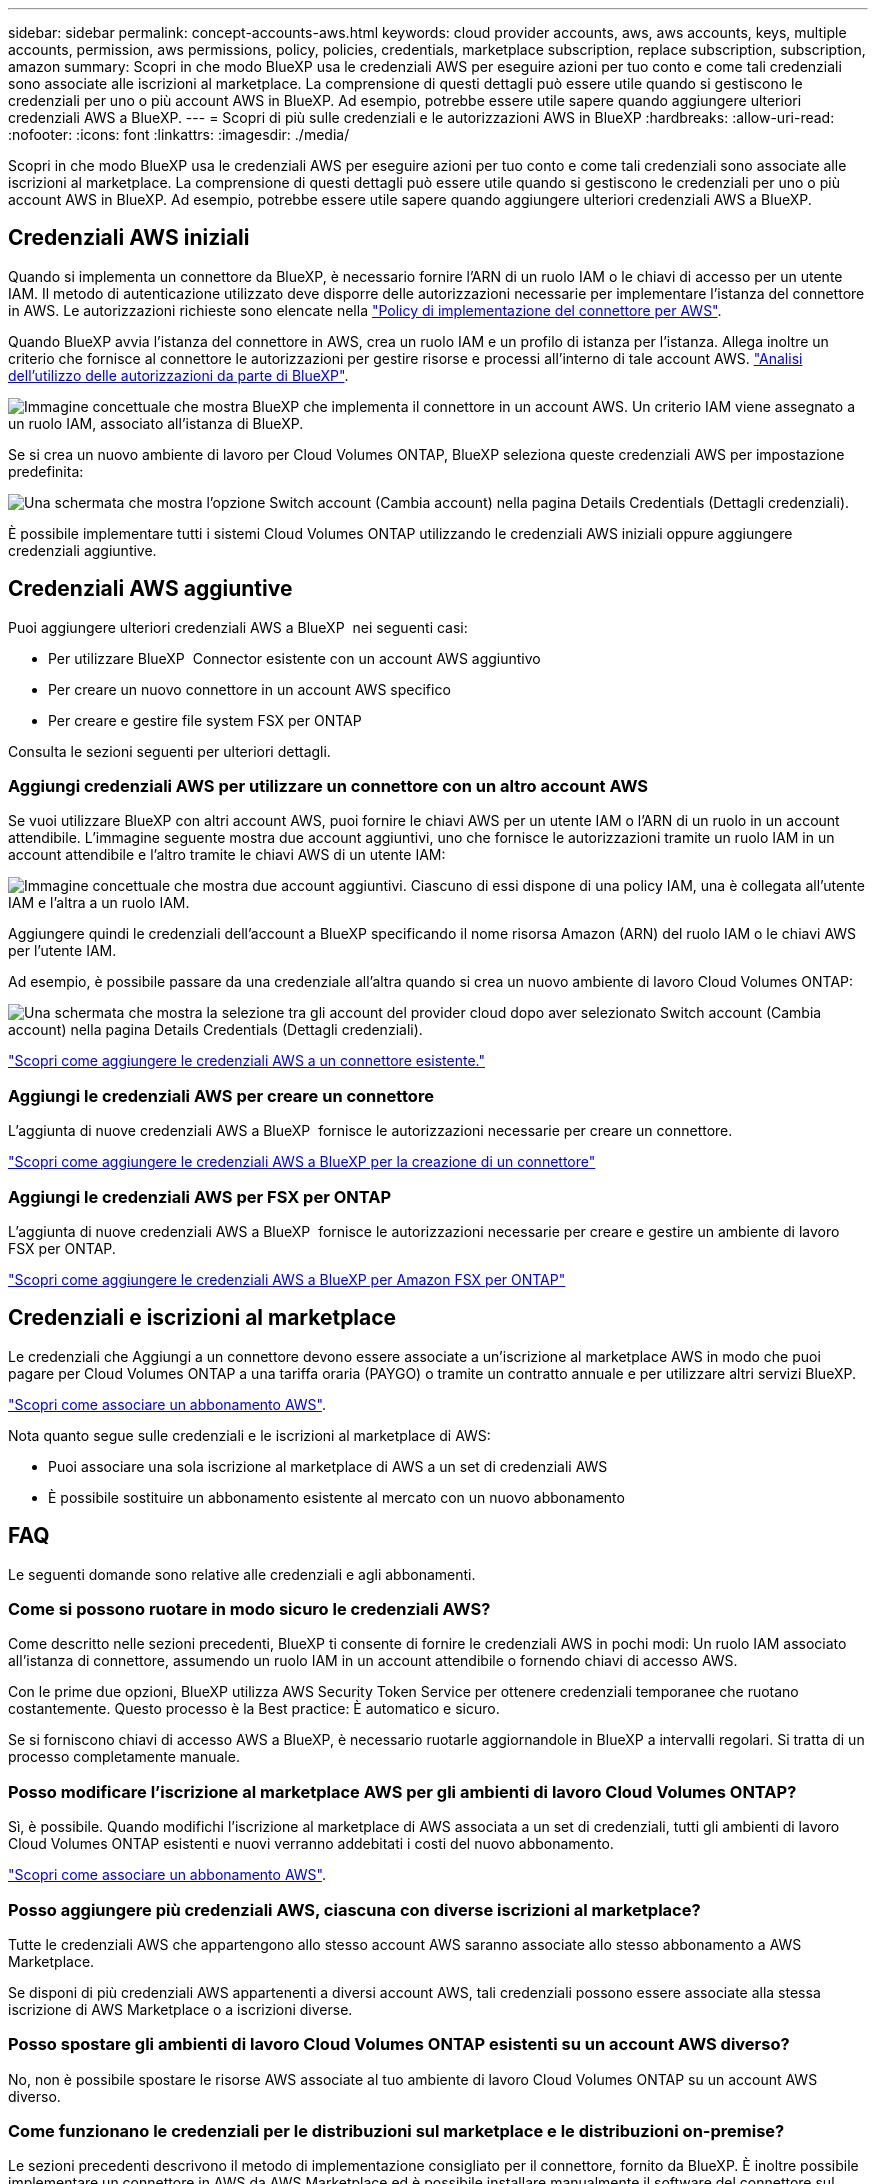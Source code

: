 ---
sidebar: sidebar 
permalink: concept-accounts-aws.html 
keywords: cloud provider accounts, aws, aws accounts, keys, multiple accounts, permission, aws permissions, policy, policies, credentials, marketplace subscription, replace subscription, subscription, amazon 
summary: Scopri in che modo BlueXP usa le credenziali AWS per eseguire azioni per tuo conto e come tali credenziali sono associate alle iscrizioni al marketplace. La comprensione di questi dettagli può essere utile quando si gestiscono le credenziali per uno o più account AWS in BlueXP. Ad esempio, potrebbe essere utile sapere quando aggiungere ulteriori credenziali AWS a BlueXP. 
---
= Scopri di più sulle credenziali e le autorizzazioni AWS in BlueXP
:hardbreaks:
:allow-uri-read: 
:nofooter: 
:icons: font
:linkattrs: 
:imagesdir: ./media/


[role="lead"]
Scopri in che modo BlueXP usa le credenziali AWS per eseguire azioni per tuo conto e come tali credenziali sono associate alle iscrizioni al marketplace. La comprensione di questi dettagli può essere utile quando si gestiscono le credenziali per uno o più account AWS in BlueXP. Ad esempio, potrebbe essere utile sapere quando aggiungere ulteriori credenziali AWS a BlueXP.



== Credenziali AWS iniziali

Quando si implementa un connettore da BlueXP, è necessario fornire l'ARN di un ruolo IAM o le chiavi di accesso per un utente IAM. Il metodo di autenticazione utilizzato deve disporre delle autorizzazioni necessarie per implementare l'istanza del connettore in AWS. Le autorizzazioni richieste sono elencate nella link:task-install-connector-aws-bluexp.html#step-2-set-up-aws-permissions["Policy di implementazione del connettore per AWS"].

Quando BlueXP avvia l'istanza del connettore in AWS, crea un ruolo IAM e un profilo di istanza per l'istanza. Allega inoltre un criterio che fornisce al connettore le autorizzazioni per gestire risorse e processi all'interno di tale account AWS. link:reference-permissions-aws.html["Analisi dell'utilizzo delle autorizzazioni da parte di BlueXP"].

image:diagram_permissions_initial_aws.png["Immagine concettuale che mostra BlueXP che implementa il connettore in un account AWS. Un criterio IAM viene assegnato a un ruolo IAM, associato all'istanza di BlueXP."]

Se si crea un nuovo ambiente di lavoro per Cloud Volumes ONTAP, BlueXP seleziona queste credenziali AWS per impostazione predefinita:

image:screenshot_accounts_select_aws.gif["Una schermata che mostra l'opzione Switch account (Cambia account) nella pagina Details  Credentials (Dettagli  credenziali)."]

È possibile implementare tutti i sistemi Cloud Volumes ONTAP utilizzando le credenziali AWS iniziali oppure aggiungere credenziali aggiuntive.



== Credenziali AWS aggiuntive

Puoi aggiungere ulteriori credenziali AWS a BlueXP  nei seguenti casi:

* Per utilizzare BlueXP  Connector esistente con un account AWS aggiuntivo
* Per creare un nuovo connettore in un account AWS specifico
* Per creare e gestire file system FSX per ONTAP


Consulta le sezioni seguenti per ulteriori dettagli.



=== Aggiungi credenziali AWS per utilizzare un connettore con un altro account AWS

Se vuoi utilizzare BlueXP con altri account AWS, puoi fornire le chiavi AWS per un utente IAM o l'ARN di un ruolo in un account attendibile. L'immagine seguente mostra due account aggiuntivi, uno che fornisce le autorizzazioni tramite un ruolo IAM in un account attendibile e l'altro tramite le chiavi AWS di un utente IAM:

image:diagram_permissions_multiple_aws.png["Immagine concettuale che mostra due account aggiuntivi. Ciascuno di essi dispone di una policy IAM, una è collegata all'utente IAM e l'altra a un ruolo IAM."]

Aggiungere quindi le credenziali dell'account a BlueXP specificando il nome risorsa Amazon (ARN) del ruolo IAM o le chiavi AWS per l'utente IAM.

Ad esempio, è possibile passare da una credenziale all'altra quando si crea un nuovo ambiente di lavoro Cloud Volumes ONTAP:

image:screenshot_accounts_switch_aws.png["Una schermata che mostra la selezione tra gli account del provider cloud dopo aver selezionato Switch account (Cambia account) nella pagina Details  Credentials (Dettagli  credenziali)."]

link:task-adding-aws-accounts.html#add-additional-credentials-to-a-connector["Scopri come aggiungere le credenziali AWS a un connettore esistente."]



=== Aggiungi le credenziali AWS per creare un connettore

L'aggiunta di nuove credenziali AWS a BlueXP  fornisce le autorizzazioni necessarie per creare un connettore.

link:task-adding-aws-accounts.html#add-additional-credentials-to-a-connector["Scopri come aggiungere le credenziali AWS a BlueXP per la creazione di un connettore"]



=== Aggiungi le credenziali AWS per FSX per ONTAP

L'aggiunta di nuove credenziali AWS a BlueXP  fornisce le autorizzazioni necessarie per creare e gestire un ambiente di lavoro FSX per ONTAP.

https://docs.netapp.com/us-en/bluexp-fsx-ontap/requirements/task-setting-up-permissions-fsx.html["Scopri come aggiungere le credenziali AWS a BlueXP per Amazon FSX per ONTAP"^]



== Credenziali e iscrizioni al marketplace

Le credenziali che Aggiungi a un connettore devono essere associate a un'iscrizione al marketplace AWS in modo che puoi pagare per Cloud Volumes ONTAP a una tariffa oraria (PAYGO) o tramite un contratto annuale e per utilizzare altri servizi BlueXP.

link:task-adding-aws-accounts.html#subscribe["Scopri come associare un abbonamento AWS"].

Nota quanto segue sulle credenziali e le iscrizioni al marketplace di AWS:

* Puoi associare una sola iscrizione al marketplace di AWS a un set di credenziali AWS
* È possibile sostituire un abbonamento esistente al mercato con un nuovo abbonamento




== FAQ

Le seguenti domande sono relative alle credenziali e agli abbonamenti.



=== Come si possono ruotare in modo sicuro le credenziali AWS?

Come descritto nelle sezioni precedenti, BlueXP ti consente di fornire le credenziali AWS in pochi modi: Un ruolo IAM associato all'istanza di connettore, assumendo un ruolo IAM in un account attendibile o fornendo chiavi di accesso AWS.

Con le prime due opzioni, BlueXP utilizza AWS Security Token Service per ottenere credenziali temporanee che ruotano costantemente. Questo processo è la Best practice: È automatico e sicuro.

Se si forniscono chiavi di accesso AWS a BlueXP, è necessario ruotarle aggiornandole in BlueXP a intervalli regolari. Si tratta di un processo completamente manuale.



=== Posso modificare l'iscrizione al marketplace AWS per gli ambienti di lavoro Cloud Volumes ONTAP?

Sì, è possibile. Quando modifichi l'iscrizione al marketplace di AWS associata a un set di credenziali, tutti gli ambienti di lavoro Cloud Volumes ONTAP esistenti e nuovi verranno addebitati i costi del nuovo abbonamento.

link:task-adding-aws-accounts.html#subscribe["Scopri come associare un abbonamento AWS"].



=== Posso aggiungere più credenziali AWS, ciascuna con diverse iscrizioni al marketplace?

Tutte le credenziali AWS che appartengono allo stesso account AWS saranno associate allo stesso abbonamento a AWS Marketplace.

Se disponi di più credenziali AWS appartenenti a diversi account AWS, tali credenziali possono essere associate alla stessa iscrizione di AWS Marketplace o a iscrizioni diverse.



=== Posso spostare gli ambienti di lavoro Cloud Volumes ONTAP esistenti su un account AWS diverso?

No, non è possibile spostare le risorse AWS associate al tuo ambiente di lavoro Cloud Volumes ONTAP su un account AWS diverso.



=== Come funzionano le credenziali per le distribuzioni sul marketplace e le distribuzioni on-premise?

Le sezioni precedenti descrivono il metodo di implementazione consigliato per il connettore, fornito da BlueXP. È inoltre possibile implementare un connettore in AWS da AWS Marketplace ed è possibile installare manualmente il software del connettore sul proprio host Linux.

Se si utilizza Marketplace, le autorizzazioni vengono fornite nello stesso modo. È sufficiente creare e configurare manualmente il ruolo IAM, quindi fornire le autorizzazioni per eventuali account aggiuntivi.

Per le implementazioni on-premise, non è possibile impostare un ruolo IAM per il sistema BlueXP, ma è possibile fornire le autorizzazioni utilizzando le chiavi di accesso AWS.

Per informazioni su come impostare le autorizzazioni, fare riferimento alle seguenti pagine:

* Modalità standard
+
** link:task-install-connector-aws-marketplace.html#step-2-set-up-aws-permissions["Impostare le autorizzazioni per un'implementazione di AWS Marketplace"]
** link:task-install-connector-on-prem.html#step-4-set-up-cloud-permissions["Impostare le autorizzazioni per le distribuzioni in locale"]


* link:task-prepare-restricted-mode.html#step-6-prepare-cloud-permissions["Impostare le autorizzazioni per la modalità limitata"]
* link:task-prepare-private-mode.html#step-6-prepare-cloud-permissions["Impostare le autorizzazioni per la modalità privata"]

